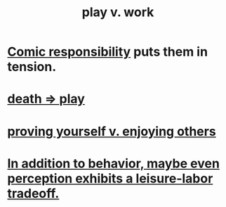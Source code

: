 :PROPERTIES:
:ID:       e32322dd-0ae6-4c7c-a619-a32accac8763
:ROAM_ALIASES: "Neither too much work nor too much play." "work-life balance" "labor v. leisure" "leisure v. labor" "work v. play"
:END:
#+title: play v. work
* [[id:ff5f634a-f8fa-482c-95a7-6be10e55e58d][Comic responsibility]] puts them in tension.
* [[id:4e919cdd-8549-4a5b-b9aa-f85ed3f6a7df][death => play]]
* [[id:e5ee5341-7ca0-4aaf-9a76-e8d5c5e352ec][proving yourself v. enjoying others]]
* [[id:f2541cb6-35b4-4e5e-b81d-436da41f6277][In addition to behavior, maybe even perception exhibits a leisure-labor tradeoff.]]

